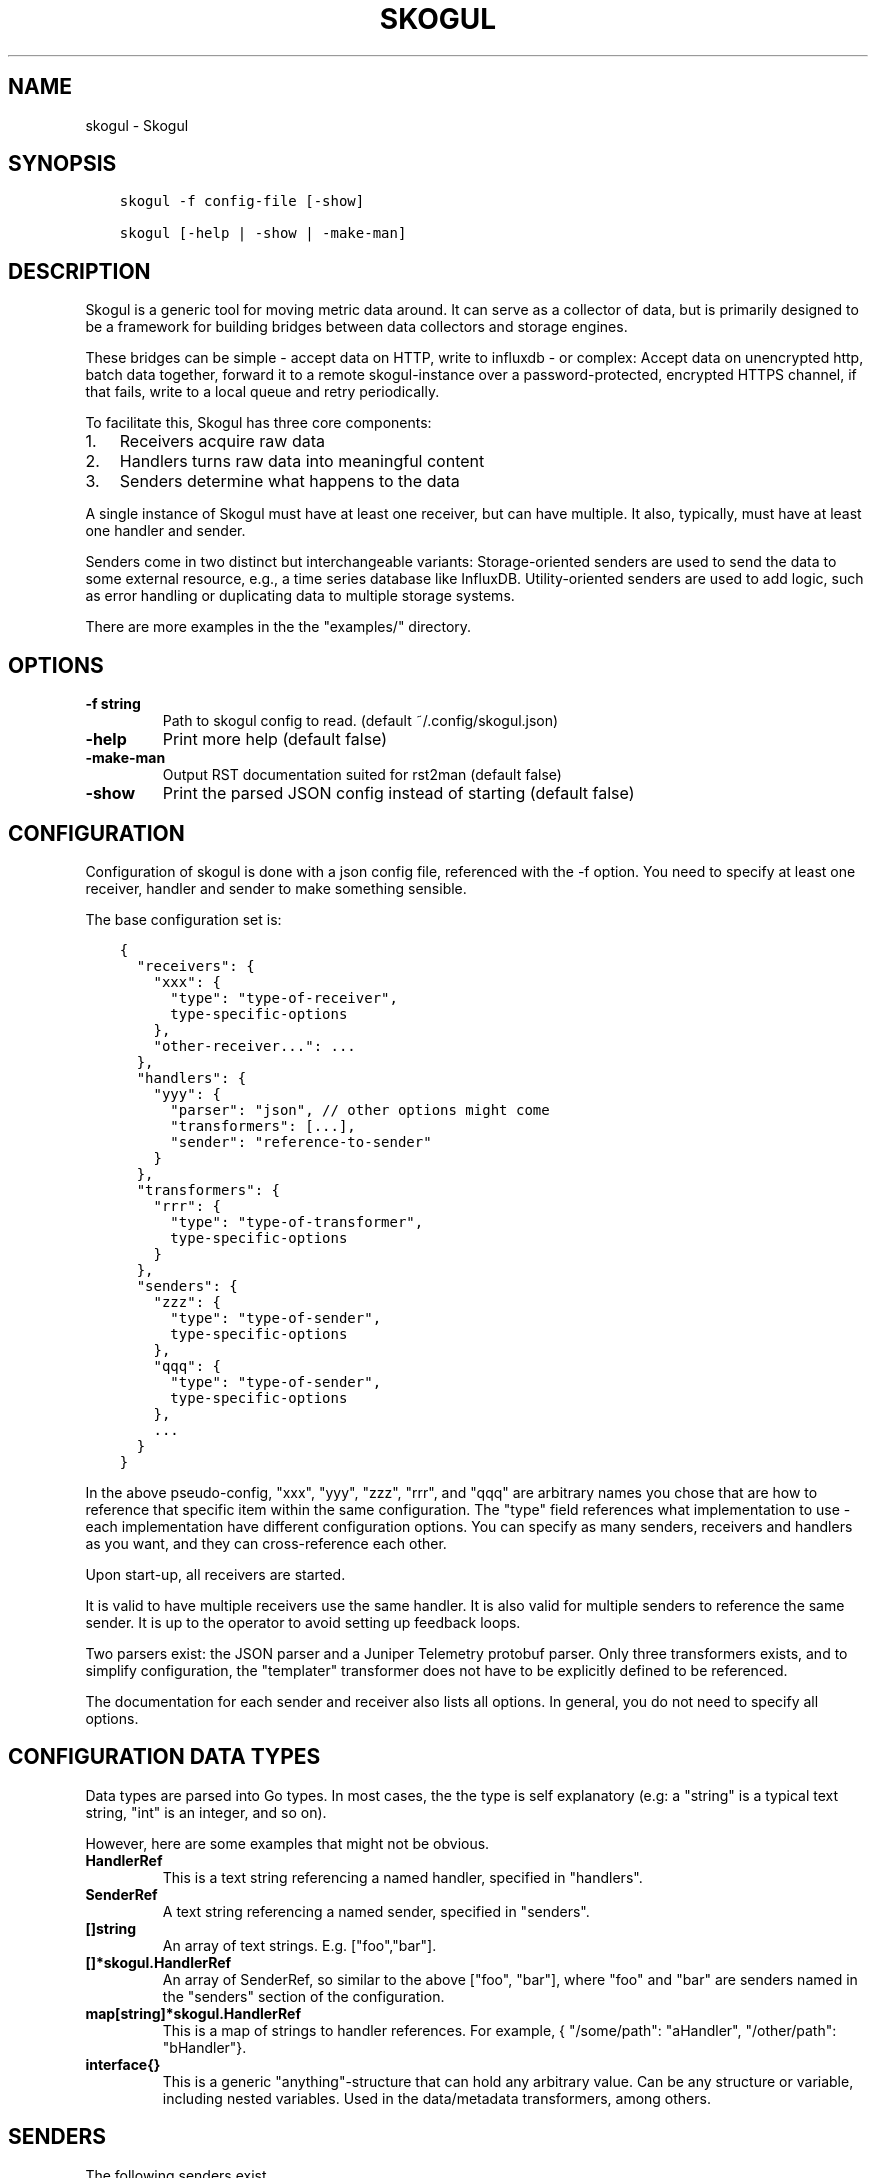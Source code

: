 .\" Man page generated from reStructuredText.
.
.TH SKOGUL 1 "" "" ""
.SH NAME
skogul \- Skogul
.
.nr rst2man-indent-level 0
.
.de1 rstReportMargin
\\$1 \\n[an-margin]
level \\n[rst2man-indent-level]
level margin: \\n[rst2man-indent\\n[rst2man-indent-level]]
-
\\n[rst2man-indent0]
\\n[rst2man-indent1]
\\n[rst2man-indent2]
..
.de1 INDENT
.\" .rstReportMargin pre:
. RS \\$1
. nr rst2man-indent\\n[rst2man-indent-level] \\n[an-margin]
. nr rst2man-indent-level +1
.\" .rstReportMargin post:
..
.de UNINDENT
. RE
.\" indent \\n[an-margin]
.\" old: \\n[rst2man-indent\\n[rst2man-indent-level]]
.nr rst2man-indent-level -1
.\" new: \\n[rst2man-indent\\n[rst2man-indent-level]]
.in \\n[rst2man-indent\\n[rst2man-indent-level]]u
..
.SH SYNOPSIS
.INDENT 0.0
.INDENT 3.5
.sp
.nf
.ft C
skogul \-f config\-file [\-show]

skogul [\-help | \-show | \-make\-man]
.ft P
.fi
.UNINDENT
.UNINDENT
.SH DESCRIPTION
.sp
Skogul is a generic tool for moving metric data around. It can serve as a
collector of data, but is primarily designed to be a framework for building
bridges between data collectors and storage engines.
.sp
These bridges can be simple \- accept data on HTTP, write to influxdb \- or
complex: Accept data on unencrypted http, batch data together, forward it
to a remote skogul\-instance over a password\-protected, encrypted HTTPS
channel, if that fails, write to a local queue and retry periodically.
.sp
To facilitate this, Skogul has three core components:
.INDENT 0.0
.IP 1. 3
Receivers acquire raw data
.IP 2. 3
Handlers turns raw data into meaningful content
.IP 3. 3
Senders determine what happens to the data
.UNINDENT
.sp
A single instance of Skogul must have at least one receiver, but can have
multiple. It also, typically, must have at least one handler and sender.
.sp
Senders come in two distinct but interchangeable variants: Storage\-oriented
senders are used to send the data to some external resource, e.g., a time
series database like InfluxDB. Utility\-oriented senders are used to add
logic, such as error handling or duplicating data to multiple storage
systems.
.sp
There are more examples in the the "examples/" directory.
.SH OPTIONS
.INDENT 0.0
.TP
.B \fB\-f\fP string
Path to skogul config to read. (default ~/.config/skogul.json)
.TP
.B \fB\-help\fP
Print more help (default false)
.TP
.B \fB\-make\-man\fP
Output RST documentation suited for rst2man (default false)
.TP
.B \fB\-show\fP
Print the parsed JSON config instead of starting (default false)
.UNINDENT
.SH CONFIGURATION
.sp
Configuration of skogul is done with a json config file, referenced with
the \-f option. You need to specify at least one receiver, handler and
sender to make something sensible.
.sp
The base configuration set is:
.INDENT 0.0
.INDENT 3.5
.sp
.nf
.ft C
{
  "receivers": {
    "xxx": {
      "type": "type\-of\-receiver",
      type\-specific\-options
    },
    "other\-receiver...": ...
  },
  "handlers": {
    "yyy": {
      "parser": "json", // other options might come
      "transformers": [...],
      "sender": "reference\-to\-sender"
    }
  },
  "transformers": {
    "rrr": {
      "type": "type\-of\-transformer",
      type\-specific\-options
    }
  },
  "senders": {
    "zzz": {
      "type": "type\-of\-sender",
      type\-specific\-options
    },
    "qqq": {
      "type": "type\-of\-sender",
      type\-specific\-options
    },
    ...
  }
}
.ft P
.fi
.UNINDENT
.UNINDENT
.sp
In the above pseudo\-config, "xxx", "yyy", "zzz", "rrr", and "qqq" are
arbitrary names you chose that are how to reference that specific item
within the same configuration. The "type" field references what
implementation to use \- each implementation have different configuration
options. You can specify as many senders, receivers and handlers as you
want, and they can cross\-reference each other.
.sp
Upon start\-up, all receivers are started.
.sp
It is valid to have multiple receivers use the same handler. It is also
valid for multiple senders to reference the same sender. It is up to the
operator to avoid setting up feedback loops.
.sp
Two parsers exist: the JSON parser and a Juniper Telemetry protobuf parser.
Only three transformers exists, and to simplify configuration, the
"templater" transformer does not have to be explicitly defined to be
referenced.
.sp
The documentation for each sender and receiver also lists all options. In
general, you do not need to specify all options.
.SH CONFIGURATION DATA TYPES
.sp
Data types are parsed into Go types. In most cases, the the type is self
explanatory (e.g: a "string" is a typical text string, "int" is an integer,
and so on).
.sp
However, here are some examples that might not be obvious.
.INDENT 0.0
.TP
.B HandlerRef
This is a text string referencing a named handler, specified in
"handlers".
.TP
.B SenderRef
A text string referencing a named sender, specified in "senders".
.TP
.B []string
An array of text strings. E.g. ["foo","bar"].
.TP
.B []*skogul.HandlerRef
An array of SenderRef, so similar to the above ["foo", "bar"], where "foo"
and "bar" are senders named in the "senders" section of the configuration.
.TP
.B map[string]*skogul.HandlerRef
This is a map of strings to handler references. For example, { "/some/path": "aHandler",
"/other/path": "bHandler"}.
.TP
.B interface{}
This is a generic "anything"\-structure that can hold any arbitrary
value. Can be any structure or variable, including nested
variables. Used in the data/metadata transformers, among others.
.UNINDENT
.SH SENDERS
.sp
The following senders exist.
.SS backoff
.sp
Forwards data to the next sender, retrying after a delay upon failure. For each retry, the delay is doubled. Gives up after the set number of retries.
.sp
Aliases: retry
.sp
Settings:
.INDENT 0.0
.TP
.B \fBbase \- Duration\fP
Initial delay after a failure. Will double for each retry
.TP
.B \fBnext \- SenderRef\fP
The sender to try
.TP
.B \fBretries \- uint64\fP
Number of retries before giving up
.UNINDENT
.SS batch
.sp
Accepts metrics and puts them in a shared container. When the container either has a set number of metrics (Threshold), or a timeout occurs, the entire container is forwarded. This allows down\-stream senders to work with larger batches of metrics at a time, which is frequently more efficient. A side effect of this is that down\-stream errors are not propogated upstream. That means any errors need to be dealt with down stream, or they will be ignored.
.sp
Aliases: batcher
.sp
Settings:
.INDENT 0.0
.TP
.B \fBinterval \- Duration\fP
Flush the bucket after this duration regardless of how full it is
.TP
.B \fBnext \- SenderRef\fP
Sender that will receive batched metrics
.TP
.B \fBthreshold \- int\fP
Flush the bucket after reaching this amount of metrics
.UNINDENT
.SS counter
.sp
Accepts metrics, counts them and passes them on. Then emits statistics to the Stats\-handler on an interval.
.sp
Aliases: count
.sp
Settings:
.INDENT 0.0
.TP
.B \fBnext \- SenderRef\fP
Reference to the next sender in the chain
.TP
.B \fBperiod \- Duration\fP
How often to emit stats
.sp
Example(s): 5s
.TP
.B \fBstats \- HandlerRef\fP
Handler that will receive the stats periodically
.UNINDENT
.SS debug
.sp
Prints received metrics to stdout.
.sp
Settings:
.INDENT 0.0
.TP
.B \fBprefix \- string\fP
Prefix to print before any metric
.UNINDENT
.SS detacher
.sp
Returns OK without waiting for the next sender to finish.
.sp
Aliases: detach
.sp
Settings:
.INDENT 0.0
.TP
.B \fBdepth \- int\fP
How many containers can be pending delivery before we start blocking. Defaults to 1000.
.TP
.B \fBnext \- SenderRef\fP
Sender that receives the metrics.
.UNINDENT
.SS dupe
.sp
Sends the same metrics to all senders listed in Next.
.sp
Aliases: duplicate dup
.sp
Settings:
.INDENT 0.0
.TP
.B \fBnext \- []skogul.SenderRef\fP
List of senders that will receive metrics, in order.
.UNINDENT
.SS errdiverter
.sp
Forwards data to next sender. If an error is returned, the error is converted into a Skogul container and sent to the err\-handler. This provides the means of logging errors through regular skogul\-chains.
.sp
Aliases: errordivert errdivert errordiverter
.sp
Settings:
.INDENT 0.0
.TP
.B \fBerr \- HandlerRef\fP
If the sender under Next fails, convert the error to a metric and send it here.
.TP
.B \fBnext \- SenderRef\fP
Send normal metrics here.
.TP
.B \fBreterr \- bool\fP
If true, the original error from Next will be returned, if false, both Next AND Err has to fail for Send to return an error.
.UNINDENT
.SS fallback
.sp
Tries the senders provided in Next, in order. E.g.: if the first responds OK, the second will never get data. Useful for diverting traffic to alternate paths upon failure.
.sp
Settings:
.INDENT 0.0
.TP
.B \fBnext \- []skogul.SenderRef\fP
Ordered list of senders that will potentially receive metrics.
.UNINDENT
.SS fanout
.sp
Fanout to a fixed number of threads before passing data on. This is rarely needed, as receivers should do this.
.sp
Settings:
.INDENT 0.0
.TP
.B \fBnext \- SenderRef\fP
Sender receiving the metrics
.TP
.B \fBworkers \- int\fP
Number of worker threads in use. To _fan_in_ you can set this to 1.
.UNINDENT
.SS forwardfail
.sp
Forwards metrics, but always returns failure. Useful in complex failure handling involving e.g. fallback sender, where it might be used to write log or stats on failure while still propogating a failure upward.
.sp
Settings:
.INDENT 0.0
.TP
.B \fBnext \- SenderRef\fP
Sender receiving the metrics
.UNINDENT
.SS http
.sp
Sends Skogul\-formatted JSON\-data to a HTTP endpoint (e.g.: an other Skogul instance?). Highly useful in scenarios with multiple data collection methods spread over several servers.
.sp
Aliases: https
.sp
Settings:
.INDENT 0.0
.TP
.B \fBconnsperhost \- int\fP
Max concurrent connections per host. Should reflect ulimit \-n. Defaults to unlimited.
.TP
.B \fBidleconnsperhost \- int\fP
Max idle connections retained per host. Should reflect expected concurrency. Defaults to 2 + runtime.NumCPU.
.TP
.B \fBinsecure \- bool\fP
Disable TLS certificate validation.
.TP
.B \fBrootca \- string\fP
Path to an alternate root CA used to verify server certificates. Leave blank to use system defaults.
.TP
.B \fBtimeout \- Duration\fP
HTTP timeout.
.TP
.B \fBurl \- string\fP
Fully qualified URL to send data to.
.sp
Example(s): \fI\%http://localhost:6081/\fP \fI\%https://user:password@[::1]:6082/\fP
.UNINDENT
.SS influx
.sp
Send to a InfluxDB HTTP endpoint. The sender can either always send the data to a single measurement, send it to a measurement extracted from the metadata of a metric, or a combination where the "measurement" serves as a default measurement to use if the metric doesn\(aqt have the key presented in "measurementfrommetadata".
.sp
Aliases: influxdb
.sp
Settings:
.INDENT 0.0
.TP
.B \fBmeasurement \- string\fP
Measurement name to write to.
.TP
.B \fBmeasurementfrommetadata \- string\fP
Metadata key to read the measurement from. Either this or \(aqmeasurement\(aq must be set. If both are present, \(aqmeasurement\(aq will be used if the named metadatakey is not found.
.TP
.B \fBtimeout \- Duration\fP
HTTP timeout
.TP
.B \fBurl \- string\fP
URL to InfluxDB API. Must include write end\-point and database to write to.
.sp
Example(s): \fI\%http://[::1]:8086/write?db=foo\fP
.UNINDENT
.SS log
.sp
Logs a message, mainly useful for enriching debug information in conjunction with, for example, dupe and debug.
.sp
Settings:
.INDENT 0.0
.TP
.B \fBmessage \- string\fP
Message to print.
.UNINDENT
.SS mnr
.sp
Sends M&R line format to a TCP endpoint.
.sp
Aliases: m&r
.sp
Settings:
.INDENT 0.0
.TP
.B \fBaddress \- string\fP
Address to send data to
.sp
Example(s): 192.168.1.99:1234
.TP
.B \fBdefaultgroup \- string\fP
Default group to use if the metadatafield group is missing.
.UNINDENT
.SS mqtt
.sp
Publishes received metrics to an MQTT broker/topic.
.sp
Settings:
.INDENT 0.0
.TP
.B \fBaddress \- string\fP
URL\-encoded address.
.sp
Example(s): mqtt://user:password@server/topic
.UNINDENT
.SS net
.sp
Sends json data to a network endpoint.
.sp
Settings:
.INDENT 0.0
.TP
.B \fBaddress \- string\fP
Address to send data to
.sp
Example(s): 192.168.1.99:1234
.TP
.B \fBnetwork \- string\fP
Network, according to net.Dial. Typically udp or tcp.
.UNINDENT
.SS null
.sp
Discards all data. Mainly useful for testing.
.SS sleep
.sp
Injects a random delay before passing data on. Mainly for testing.
.sp
Settings:
.INDENT 0.0
.TP
.B \fBbase \- Duration\fP
The baseline \- or minimum \- delay
.TP
.B \fBmaxdelay \- Duration\fP
The maximum delay we will suffer
.TP
.B \fBnext \- SenderRef\fP
Sender that will receive delayed metrics
.TP
.B \fBverbose \- bool\fP
If set to true, will log delay durations
.UNINDENT
.SS sql
.sp
Execute a SQL query for each received metric, using a template. Any query can be run, and if multiple metrics are present in the same container, they are all executed in a single transaction, which means the batch\-sender will greatly increase performance. Supported engines are MySQL/MariaDB and Postgres.
.sp
Settings:
.INDENT 0.0
.TP
.B \fBconnstr \- string\fP
Connection string to use for database. Slight variations between database engines. For MySQL typically user:password@host/database.
.sp
Example(s): mysql: \(aqroot:lol@/mydb\(aq postgres: \(aquser=pqgotest dbname=pqgotest sslmode=verify\-full\(aq
.TP
.B \fBdriver \- string\fP
Database driver/system. Currently suported: mysql and postgres.
.TP
.B \fBquery \- string\fP
Query run for each metric. The following expansions are made:
.sp
${timestamp} is expanded to the actual metric timestamp.
.sp
${metadata.KEY} will be expanded to the metadata with key name "KEY".
.sp
${data.KEY} will be expanded to data[foo].
.sp
${json.metadata} will be expanded to a json representation of all metadata.
.sp
${json.data} will be expanded to a json representation of all data.
.sp
Finally, ${KEY} is a shorthand for ${data.KEY}. Both methods are provided, to allow referencing data fields named "metadata.". E.g.: ${data.metadata.x} will match data["metadata.x"], while ${metadata.x} will match metadata["x"].
.sp
Example(s): INSERT INTO test VALUES(${timestamp},${hei},${metadata.key1})
.UNINDENT
.SS test
.sp
Used for internal testing. Basically just discards data but provides an internal counter of received data
.SH RECEIVERS
.sp
The following receivers exist.
.SS fifo
.sp
Reads continuously from a file. Can technically read from any file, but since it will re\-open and re\-read the file upon EOF, it is best suited for reading a fifo. Assumes one collection per line.
.sp
Settings:
.INDENT 0.0
.TP
.B \fBdelay \- Duration\fP
Delay before re\-opening the file, if any.
.TP
.B \fBfile \- string\fP
Path to the fifo or file from which to read from repeatedly.
.TP
.B \fBhandler \- HandlerRef\fP
Handler used to parse and transform and send data.
.UNINDENT
.SS file
.sp
Reads from a file, then stops. Assumes one collection per line.
.sp
Settings:
.INDENT 0.0
.TP
.B \fBfile \- string\fP
Path to the file to read from once.
.TP
.B \fBhandler \- HandlerRef\fP
Handler used to parse, transform and send data.
.UNINDENT
.SS http
.sp
Listen for metrics on HTTP or HTTPS. Optionally requiring authentication. Each request received is passed to the handler.
.sp
Aliases: https
.sp
Settings:
.INDENT 0.0
.TP
.B \fBaddress \- string\fP
Address to listen to.
.sp
Example(s): [::1]:80 [2001:db8::1]:443
.TP
.B \fBcertfile \- string\fP
Path to certificate file for TLS. If left blank, un\-encrypted HTTP is used.
.TP
.B \fBhandlers \- map[string]*skogul.HandlerRef\fP
Paths to handlers. Need at least one.
.sp
Example(s): {"/": "someHandler" }
.TP
.B \fBkeyfile \- string\fP
Path to key file for TLS.
.TP
.B \fBpassword \- string\fP
Password for basic authentication.
.TP
.B \fBusername \- string\fP
Username for basic authentication. No authentication is required if left blank.
.UNINDENT
.SS log
.sp
Log attaches to the internal logging of Skogul and diverts log messages.
.sp
Settings:
.INDENT 0.0
.TP
.B \fBecho \- bool\fP
Logs are also echoed to stdout.
.TP
.B \fBhandler \- HandlerRef\fP
Reference to a handler where the data is sent. Parser will be overwritten.
.UNINDENT
.SS mqtt
.sp
Listen for Skogul\-formatted JSON on a MQTT endpoint
.sp
Settings:
.INDENT 0.0
.TP
.B \fBaddress \- string\fP
Address to connect to.
.TP
.B \fBhandler \- *skogul.HandlerRef\fP
Handler used to parse, transform and send data.
.TP
.B \fBpassword \- string\fP
Username for authenticating to the broker.
.TP
.B \fBusername \- string\fP
Password for authenticating.
.UNINDENT
.SS stdin
.sp
Reads from standard input, one collection per line, allowing you to pipe collections to Skogul on a command line or similar.
.sp
Settings:
.INDENT 0.0
.TP
.B \fBhandler \- HandlerRef\fP
Handler used to parse, transform and send data.
.UNINDENT
.SS tcp
.sp
Listen for Skogul\-formatted JSON on a tcp socket, reading one collection per line.
.sp
Settings:
.INDENT 0.0
.TP
.B \fBaddress \- string\fP
Address and port to listen to.
.sp
Example(s): [::1]:3306
.TP
.B \fBhandler \- HandlerRef\fP
Handler used to parse, transform and send data.
.UNINDENT
.SS test
.sp
Generate dummy\-data. Useful for testing, including in combination with the http sender to send dummy\-data to an other skogul instance.
.sp
Settings:
.INDENT 0.0
.TP
.B \fBdelay \- Duration\fP
Sleep time between each metric is generated, if any.
.TP
.B \fBhandler \- HandlerRef\fP
Reference to a handler where the data is sent
.TP
.B \fBmetrics \- int64\fP
Number of metrics in each container
.TP
.B \fBthreads \- int\fP
Threads to spawn
.TP
.B \fBvalues \- int64\fP
Number of unique values for each metric
.UNINDENT
.SS udp
.sp
Accept UDP messages, parsed by specified handler. E.g.: Protobuf.
.sp
Settings:
.INDENT 0.0
.TP
.B \fBaddress \- string\fP
Address and port to listen to.
.sp
Example(s): [::1]:3306
.TP
.B \fBhandler \- HandlerRef\fP
Handler used to parse, transform and send data.
.UNINDENT
.SH TRANSFORMERS
.sp
Transformers are the only tools that can actively modify a metric. See the
"HANDLERS" section for more discussion. Note that the "templater" transformer
does not need to be defined \- if a handler lists "templater", one will be
created behind the scenes. The available transformers are:
.SS data
.sp
Enforces custom\-rules for data fields of metrics.
.sp
Settings:
.INDENT 0.0
.TP
.B \fBban \- []string\fP
Fail if any of these data fields are present
.TP
.B \fBflatten \- [][]string\fP
Flatten nested structures down to the root level
.TP
.B \fBremove \- []string\fP
Remove these data fields.
.TP
.B \fBrequire \- []string\fP
Require the pressence of these data fields.
.TP
.B \fBset \- map[string]interface {}\fP
Set data fields to specific values.
.UNINDENT
.SS metadata
.sp
Enforces custom\-rules on metadata of metrics.
.sp
Settings:
.INDENT 0.0
.TP
.B \fBban \- []string\fP
Fail if any of these fields are present
.TP
.B \fBextractfromdata \- []string\fP
Extract a set of fields from Data and add it to Metadata.
.TP
.B \fBremove \- []string\fP
Remove these metadata fields.
.TP
.B \fBrequire \- []string\fP
Require the pressence of these fields.
.TP
.B \fBset \- map[string]interface {}\fP
Set metadata fields to specific values.
.UNINDENT
.SS replace
.sp
Uses a regular expression to replace the content of a metadata key, storing it to either a different metadata key, or overwriting the original.
.sp
Settings:
.INDENT 0.0
.TP
.B \fBdestination \- string\fP
Metadata key to write to. Defaults to overwriting the source\-key if left blank. Destination key will always be overwritten, e.g., even if the source key is missing, the key located at the destination will be removed.
.TP
.B \fBregex \- string\fP
Regular expression to match.
.TP
.B \fBreplacement \- string\fP
Replacement text. Can also use $1, $2, etc to reference sub\-matches. Defaults to empty string \- remove matching items.
.TP
.B \fBsource \- string\fP
Metadata key to read from.
.UNINDENT
.SS split
.sp
Splits a metric into multiple metrics based on a field.
.sp
Settings:
.INDENT 0.0
.TP
.B \fBfail \- bool\fP
Fail the transformer entirely if split is unsuccsessful on a metric container. This will prevent successive transformers from working.
.TP
.B \fBfield \- []string\fP
Split into multiple metrics based on this field (each field denotes the path to a nested object element).
.UNINDENT
.SS templater
.sp
Executes metric templating. See separate documentationf or how skogul templating works.
.sp
Aliases: templating template
.SH HANDLERS
.sp
There is only one type of handler. It accepts three arguments: A parser to
parse data, a list of optional transformers, and the first sender that will
receive the parsed container(s).
.sp
The only valid parsers are "json" and "protobuf". Only three transformers
exist. The "templating" transformer does not need to be explicitly defined
to be referenced, since it has no settings.
.SS JSON parsing
.sp
If the "json" parser is used , data sent to Skogul will be parsed to fit
the internal data model of Skogul. The JSON representation is roughly
thus:
.INDENT 0.0
.INDENT 3.5
.sp
.nf
.ft C
{
  "template": {
    "timestamp": "iso8601\-time",
    "metadata": {
      "key": value,
      ...
    },
    "data": {
      "key": value,
      ...
    }
  },
  "metrics": [
    {
      "timestamp": "iso8601\-time",
      "metadata": {
        "key": value,
        ...
      },
      "data": {
        "key": value,
        ...
      }
    },
    { ...}
  ]
}
.ft P
.fi
.UNINDENT
.UNINDENT
.sp
The "template" is optional, see the "Templater"\-documentation above for an
in\-depth description.
.sp
The primary difference between metadata and data is searchability,
and it will depend on storage engines. Typically this means the name
of a server is metadata, but the load average is data. Skogul itself
does not much care.
.SS Juniper Telemetry Parsing
.sp
If the "protobuf" parser is used, the Juniper Telemetry\-specific protobuf
parser is used to decode streaming telemetry from Juniper devices. Details
on how to configure your Juniper device for streaming telemetry is outside
the scope of this document.
.sp
Since streaming telemetry is sent on UDP, you need to also use the UDP
receiver. An example configuration:
.INDENT 0.0
.INDENT 3.5
.sp
.nf
.ft C
{
  "receivers": {
      "udp": {
        "type": "udp",
        "address": ":5015",
        "handler": "protobuf"
      }
  },
  "handlers": {
    "protobuf": {
      "parser": "protobuf",
      "transformers": [],
      "sender": "print"
    }
  },
  "senders": {
    "print": {
      "type": "debug"
    }
  }
}
.ft P
.fi
.UNINDENT
.UNINDENT
.sp
Since the protobuf data is typically nested, you may need to use one or
more transformer before passing it on. However, senders such as the
debug\-sender, HTTP\-sender and SQL\-sender can be used.
.sp
An example that writes to postgres:
.INDENT 0.0
.INDENT 3.5
.sp
.nf
.ft C
{
  "receivers": {
      "udp": {
        "type": "udp",
        "address": ":5015",
        "handler": "protobuf"
      }
  },
  "handlers": {
    "protobuf": {
      "parser": "protobuf",
      "transformers": [],
      "sender": "batch"
    }
  },
  "senders": {
    "batch": {
      "type": "batch",
      "interval": "2s",
      "threshold": 1000,
      "next": "psql"
    },
    "psql": {
      "type": "sql",
      "driver": "postgres",
      "connstr": "user=skogul password=hunter2 database=telemetry sslmode=disable",
      "query": "INSERT INTO telemetry VALUES(${timestamp}, ${json.metadata}, ${json.data})"
    }
  }
}
.ft P
.fi
.UNINDENT
.UNINDENT
.sp
Minimalistic schema:
.INDENT 0.0
.INDENT 3.5
.sp
.nf
.ft C
                       Table "public.telemetry"
  Column  |           Type           | Collation | Nullable | Default
\-\-\-\-\-\-\-\-\-\-+\-\-\-\-\-\-\-\-\-\-\-\-\-\-\-\-\-\-\-\-\-\-\-\-\-\-+\-\-\-\-\-\-\-\-\-\-\-+\-\-\-\-\-\-\-\-\-\-+\-\-\-\-\-\-\-\-\-
 ts       | timestamp with time zone |           |          |
 metadata | jsonb                    |           |          |
 data     | jsonb                    |           |          |
.ft P
.fi
.UNINDENT
.UNINDENT
.SS Templating
.sp
The templating\-transformer is useful for adding identical fields to all
metrics in a collection. If a template is provided, and the
templater\-transformer is applied, all metrics are initialized with whatever
value the template came with.
.sp
This is inteded for when you are sending multiple metrics that share
certain attributes, e.g, they are all from the same machine and all
collected at the same time. Or they are all from the same data center
or region.
.sp
Templates are shallow. If your metric has nested fields, they will not
be merged with what the template provides. For example:
.INDENT 0.0
.INDENT 3.5
.sp
.nf
.ft C
{
  "template": {
    "timestamp": "2019\-09\-27T15:42:00Z",
    "metadata": {
      "site": "naboo",
      "machine": {
        "os": "Debian"
      }
    }
  },
  "metrics": [
    {
      "metadata": {
        "machine": {
          "hostname": "r2d2"
        }
      },
      "data": {
        "something": "blah"
      }
    },
    {
      "metadata": {
        "machine": {
          "hostname": "c3po"
        }
      },
      "data": {
        "something": "duck"
      }
    }
  ]
}
.ft P
.fi
.UNINDENT
.UNINDENT
.sp
Here, the template provides three items: a timestamp, the "site" field and
the "machine" field of metadata. Once transformed, the result will be:
.INDENT 0.0
.INDENT 3.5
.sp
.nf
.ft C
{
  "metrics": [
    {
      "timestamp": "2019\-09\-27T15:42:00Z",
      "metadata": {
        "site": "naboo",
        "machine": {
          "hostname": "r2d2"
        }
      },
      "data": {
        "something": "blah"
      }
    },
    {
      "timestamp": "2019\-09\-27T15:42:00Z",
      "metadata": {
        "site": "naboo",
        "machine": {
          "hostname": "c3po"
        }
      },
      "data": {
        "something": "duck"
      }
    }
  ]
}
.ft P
.fi
.UNINDENT
.UNINDENT
.sp
Since each metric also provided a "machine"\-field, it overwrote the value
from the template, even if there were no overlapping fields.
.SH EXAMPLES
.sp
A minimalistic example that accepts data on HTTP and prints it to standard
output:
.INDENT 0.0
.INDENT 3.5
.sp
.nf
.ft C
{
  "receivers": {
    "api": {
      "type": "http",
      "address": ":8080",
      "handlers": { "/": "myhandler" }
    }
  },
  "handlers": {
    "myhandler": {
      "parser": "json",
      "transformers": ["templater"],
      "sender": "mysender"
    }
  },
  "senders": {
    "mysender": {
      "type": "debug"
    }
  }
}
.ft P
.fi
.UNINDENT
.UNINDENT
.sp
The following specifies an insecure HTTP\-based receiver that will wait up
to 5 seconds or 1000 metrics before writing data to InfluxDB:
.INDENT 0.0
.INDENT 3.5
.sp
.nf
.ft C
{
  "receivers": {
    "api": {
      "type": "http",
      "address": "[::1]:8080",
      "handlers": {
        "/": "jsontemplating"
      }
    }
  },
  "handlers": {
    "jsontemplating": {
      "parser": "json",
      "transformers": [ "templater" ],
      "sender": "batch"
    }
  },
  "senders": {
    "batch": {
      "type": "batch",
      "interval": "5s",
      "threshold": 1000,
      "next": "influx"
    },
    "influx": {
      "type": "influx",
      "URL": "http://[::1]:8086/write?db=testdb",
      "measurement": "demo",
      "Timeout": "10s"
    }
  }
}
.ft P
.fi
.UNINDENT
.UNINDENT
.sp
To add a metadata field to signal where data came from before passing it on
to a central instance:
.INDENT 0.0
.INDENT 3.5
.sp
.nf
.ft C
{
  "receivers": {
    "local": {
      "type": "http",
      "address": "[::1]:8080",
      "handlers": {
        "/": "jsontemplating"
      }
    }
  },
  "transformers": {
    "origin": {
      "type": "metadata",
      "set": {
        "dc": "bergen1",
        "collector": "serverX"
      }
    }
  },
  "handlers": {
    "jsontemplating": {
      "parser": "json",
      "transformers": [ "templater","metadata" ],
      "sender": "batch"
    }
  },
  "senders": {
    "batch": {
      "type": "batch",
      "interval": "5s",
      "threshold": 1000,
      "next": "central"
    },
    "central": {
      "type": "http",
      "url": "https://bergen1X:hunter2@central\-skogul.example.com/",
      "Timeout": "10s"
    }
  }
}
.ft P
.fi
.UNINDENT
.UNINDENT
.sp
More examples are provided in the examples/ directory of the Skogul source
package.
.SH SEE ALSO
.sp
\fI\%https://github.com/telenornms/skogul\fP
.SH BUGS
.sp
Configuration parsing doesn\(aqt provide very helpful errors, and silently
ignores keys/variables that are not used in a specific context.
.sp
Workaround: Use the "\-show" option to display the parsed configuration.
.SH COPYRIGHT
.sp
This document is licensed under the same license as Skogul itself, which
happens to be GPLv2 (or later). See LICENSE for details.
.INDENT 0.0
.IP \(bu 2
Copyright (c) 2019 \- Telenor Norge AS
.UNINDENT
.SH AUTHOR
Kristian Lyngstøl <kly@kly.no>
.\" Generated by docutils manpage writer.
.
